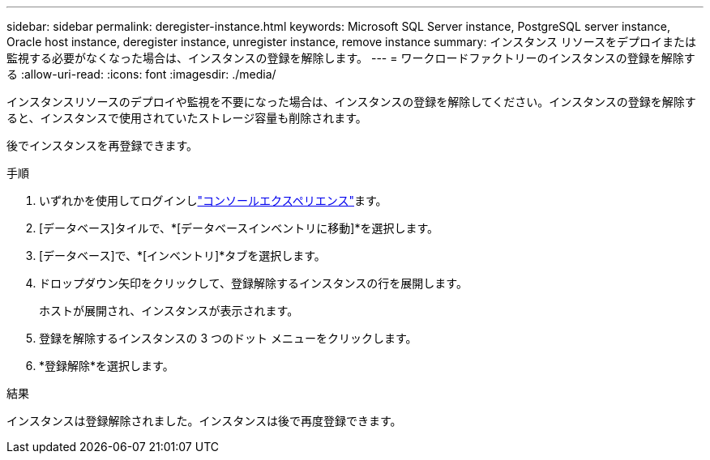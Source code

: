 ---
sidebar: sidebar 
permalink: deregister-instance.html 
keywords: Microsoft SQL Server instance, PostgreSQL server instance, Oracle host instance, deregister instance, unregister instance, remove instance 
summary: インスタンス リソースをデプロイまたは監視する必要がなくなった場合は、インスタンスの登録を解除します。 
---
= ワークロードファクトリーのインスタンスの登録を解除する
:allow-uri-read: 
:icons: font
:imagesdir: ./media/


[role="lead"]
インスタンスリソースのデプロイや監視を不要になった場合は、インスタンスの登録を解除してください。インスタンスの登録を解除すると、インスタンスで使用されていたストレージ容量も削除されます。

後でインスタンスを再登録できます。

.手順
. いずれかを使用してログインしlink:https://docs.netapp.com/us-en/workload-setup-admin/console-experiences.html["コンソールエクスペリエンス"^]ます。
. [データベース]タイルで、*[データベースインベントリに移動]*を選択します。
. [データベース]で、*[インベントリ]*タブを選択します。
. ドロップダウン矢印をクリックして、登録解除するインスタンスの行を展開します。
+
ホストが展開され、インスタンスが表示されます。

. 登録を解除するインスタンスの 3 つのドット メニューをクリックします。
. *登録解除*を選択します。


.結果
インスタンスは登録解除されました。インスタンスは後で再度登録できます。
